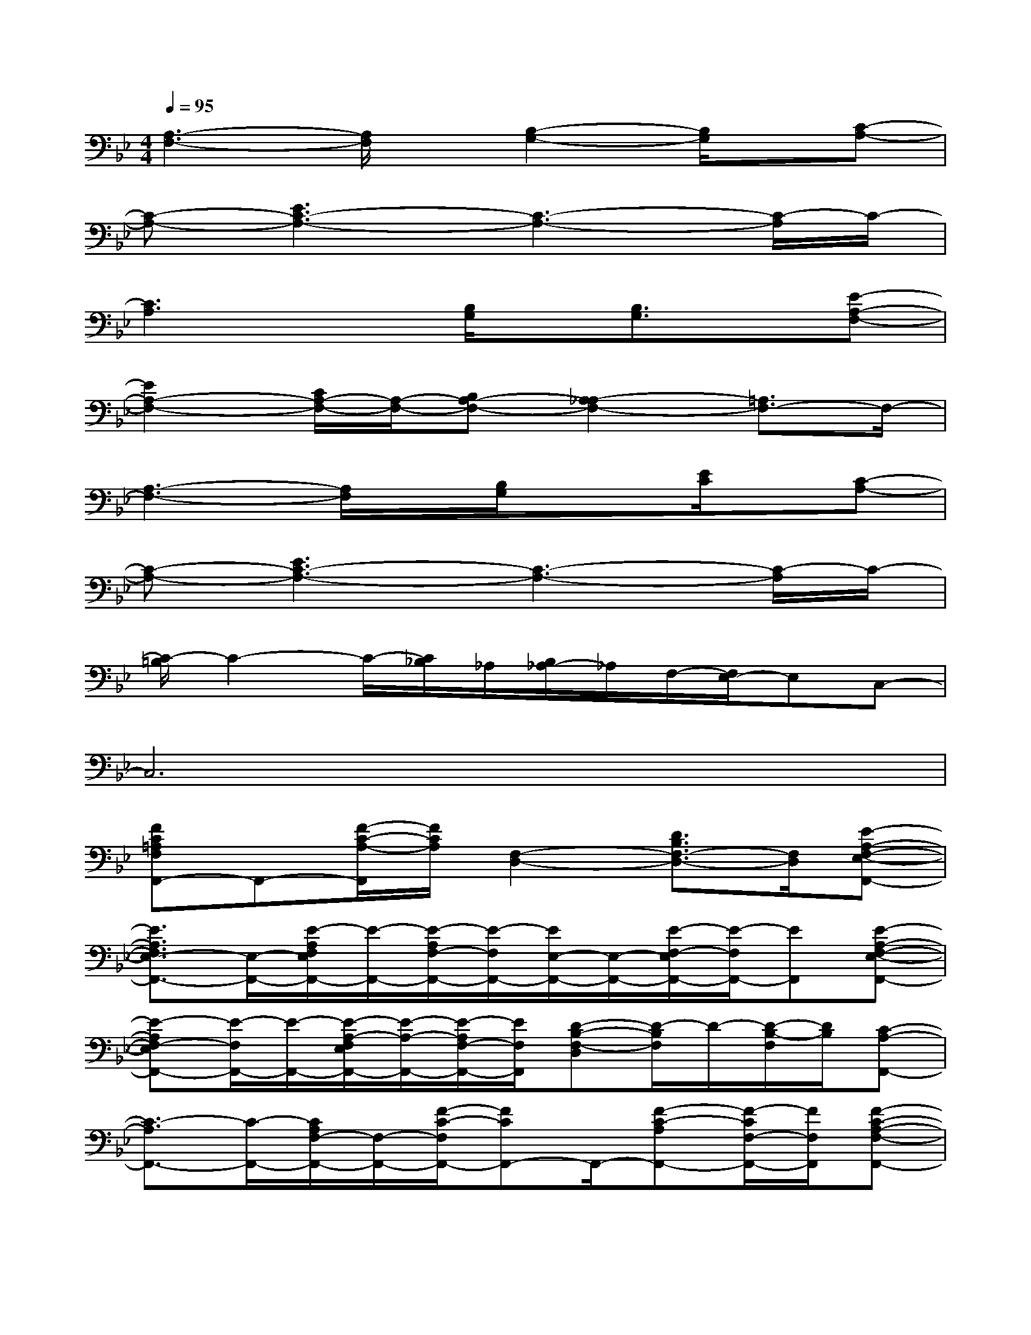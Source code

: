 X:1
T:
M:4/4
L:1/8
Q:1/4=95
K:Bb%2flats
V:1
[A,3-F,3-][A,/2F,/2]x/2[B,2-G,2-][B,/2G,/2]x/2[C-A,-]|
[C-A,-][E3C3-A,3-][C3-A,3-][C/2-A,/2]C/2-|
[C3A,3]x[B,/2G,/2]x/2[B,3/2G,3/2]x/2[E-A,-F,-]|
[E2A,2-F,2-][C/2A,/2-F,/2-][A,/2-F,/2-][B,A,-F,-][A,2-_A,2F,2-][=A,3/2F,3/2-]F,/2-|
[A,3-F,3-][A,/2F,/2]x/2[B,/2G,/2]x3/2[E/2C/2]x/2[C-A,-]|
[C-A,-][E3C3-A,3-][C3-A,3-][C/2-A,/2]C/2-|
[C/2-=B,/2]C2-C/2-[C/2_B,/2]_A,/2[B,/2_A,/2-]_A,/2F,/2-[F,/2E,/2-]E,C,-|
C,6x2|
[FC=A,F,F,,-]F,,-[F/2-C/2-A,/2-F,,/2][F/2C/2A,/2][F,2-D,2-][D3/2B,3/2F,3/2-D,3/2-][F,/2D,/2][E-A,-F,-E,-F,,-]|
[E3/2A,3/2F,3/2E,3/2-F,,3/2-][E,/2-F,,/2-][E/2-A,/2F,/2E,/2F,,/2-][E/2-F,,/2-][E/2-A,/2F,/2-F,,/2-][E/2-F,/2F,,/2-][E/2E,/2-F,,/2-][E,/2-F,,/2-][E/2-F,/2-E,/2F,,/2-][E/2-F,/2F,,/2-][EF,,][E-A,-F,-E,-F,,-]|
[E-A,F,-E,F,,-][E/2-F,/2F,,/2-][E/2-F,,/2-][E/2-A,/2-F,/2E,/2F,,/2-][E/2-A,/2-F,,/2-][E/2-A,/2F,/2-F,,/2-][E/2F,/2F,,/2][D-B,-F,-D,][D/2-B,/2F,/2]D/2-[D/2-B,/2-F,/2][D/2B,/2][C-A,-F,,-]|
[C3/2-A,3/2F,,3/2-][C/2-F,,/2-][C/2A,/2F,/2-F,,/2-][F,/2-F,,/2-][F/2-C/2-F,/2F,,/2-][FCF,,-]F,,/2-[F-C-A,F,,-][F/2-C/2F,/2-F,,/2-][F/2F,/2F,,/2][F-C-A,-F,-F,,-]|
[F-CA,-F,F,,-][F/2-A,/2F,,/2-][F/2-F,,/2-][F/2-C/2-A,/2F,/2F,,/2-][F/2C/2F,,/2][D-B,-F,-][D-B,-F,-D,][D/2-B,/2F,/2]D/2-[D/2-B,/2-F,/2][D/2-B,/2-][D/2-B,/2D,/2]D/2|
[E3/2A,3/2F,3/2F,,3/2-]F,,/2-[E/2-A,/2F,/2F,,/2-][E/2F,,/2-][E3/2-A,3/2F,3/2F,,3/2-][E/2-F,,/2-][E-A,-F,-F,,-][E/2-A,/2-F,/2E,/2-F,,/2-][E/2A,/2E,/2F,,/2][E-A,-E,-F,,-]|
[E-A,E,F,,-][E-F,,-][E/2-A,/2-F,/2E,/2F,,/2-][E/2A,/2F,,/2]D,2-[D3/2B,3/2D,3/2-]D,/2-[DB,D,]|
[FCA,F,F,,-]F,,-[F,/2F,,/2-]F,,/2-[F/2C/2A,/2F,,/2-]F,,/2-[F,/2F,,/2-]F,,/2-[F/2C/2A,/2F,,/2-]F,,/2-F,,A,/2x/2
